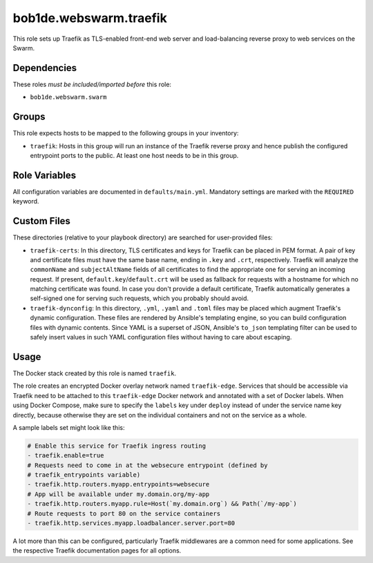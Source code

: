bob1de.webswarm.traefik
=======================

This role sets up Traefik as TLS-enabled front-end web server and load-balancing
reverse proxy to web services on the Swarm.


Dependencies
------------

These roles *must be included/imported before* this role:

* ``bob1de.webswarm.swarm``


Groups
------

This role expects hosts to be mapped to the following groups in your inventory:

* ``traefik``:
  Hosts in this group will run an instance of the Traefik reverse proxy and hence
  publish the configured entrypoint ports to the public.
  At least one host needs to be in this group.


Role Variables
--------------

All configuration variables are documented in ``defaults/main.yml``.
Mandatory settings are marked with the ``REQUIRED`` keyword.


Custom Files
------------

These directories (relative to your playbook directory) are searched for user-provided
files:

* ``traefik-certs``:
  In this directory, TLS certificates and keys for Traefik can be placed in PEM format.
  A pair of key and certificate files must have the same base name, ending in ``.key``
  and ``.crt``, respectively.
  Traefik will analyze the ``commonName`` and ``subjectAltName`` fields of all
  certificates to find the appropriate one for serving an incoming request.
  If present, ``default.key``/``default.crt`` will be used as fallback for requests
  with a hostname for which no matching certificate was found.
  In case you don't provide a default certificate, Traefik automatically generates
  a self-signed one for serving such requests, which you probably should avoid.

* ``traefik-dynconfig``:
  In this directory, ``.yml``, ``.yaml`` and ``.toml`` files may be placed which
  augment Traefik's dynamic configuration.
  These files are rendered by Ansible's templating engine, so you can build
  configuration files with dynamic contents.
  Since YAML is a superset of JSON, Ansible's ``to_json`` templating filter can be
  used to safely insert values in such YAML configuration files without having to
  care about escaping.


Usage
-----

The Docker stack created by this role is named ``traefik``.

The role creates an encrypted Docker overlay network named ``traefik-edge``.
Services that should be accessible via Traefik need to be attached to this
``traefik-edge`` Docker network and annotated with a set of Docker labels.
When using Docker Compose, make sure to specify the ``labels`` key under ``deploy``
instead of under the service name key directly, because otherwise they are set on
the individual containers and not on the service as a whole.

A sample labels set might look like this:

.. code-block:: yaml

   # Enable this service for Traefik ingress routing
   - traefik.enable=true
   # Requests need to come in at the websecure entrypoint (defined by
   # traefik_entrypoints variable)
   - traefik.http.routers.myapp.entrypoints=websecure
   # App will be available under my.domain.org/my-app
   - traefik.http.routers.myapp.rule=Host(`my.domain.org`) && Path(`/my-app`)
   # Route requests to port 80 on the service containers
   - traefik.http.services.myapp.loadbalancer.server.port=80

A lot more than this can be configured, particularly Traefik middlewares are a
common need for some applications. See the respective Traefik documentation pages
for all options.
